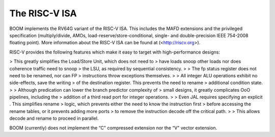 The RISC-V ISA
====================================

BOOM implements the RV64G variant of the RISC-V ISA. This includes the
MAFD extensions and the privileged specification (multiply/divide, AMOs,
load-reserve/store-conditional, single- and double-precision IEEE
754-2008 floating point). More information about the RISC-V ISA can be
found at (<http://riscv.org>).

RISC-V provides the following features which make it easy to target with
high-performance designs:

> This greatly simplifies the Load/Store Unit, which does not need to
> have loads snoop other loads nor does coherence traffic need to snoop
> the LSU, as required by sequential consistency.
>
> The fp status register does not need to be renamed, nor can FP
> instructions throw exceptions themselves.
>
> All integer ALU operations exhibit no side-effects, save the writing
> of the destination register. This prevents the need to rename
> additional condition state.
>
> Although predication can lower the branch predictor complexity of
> small designs, it greatly complicates OoO pipelines, including the
> addition of a third read port for integer operations.
>
> Even JAL requires specifying an explicit . This simplifies rename
> logic, which prevents either the need to know the instruction first
> before accessing the rename tables, or it prevents adding more ports
> to remove the instruction decode off the critical path.
>
> This allows decode and rename to proceed in parallel.

BOOM (currently) does not implement the “C" compressed extension nor the
“V" vector extension.


